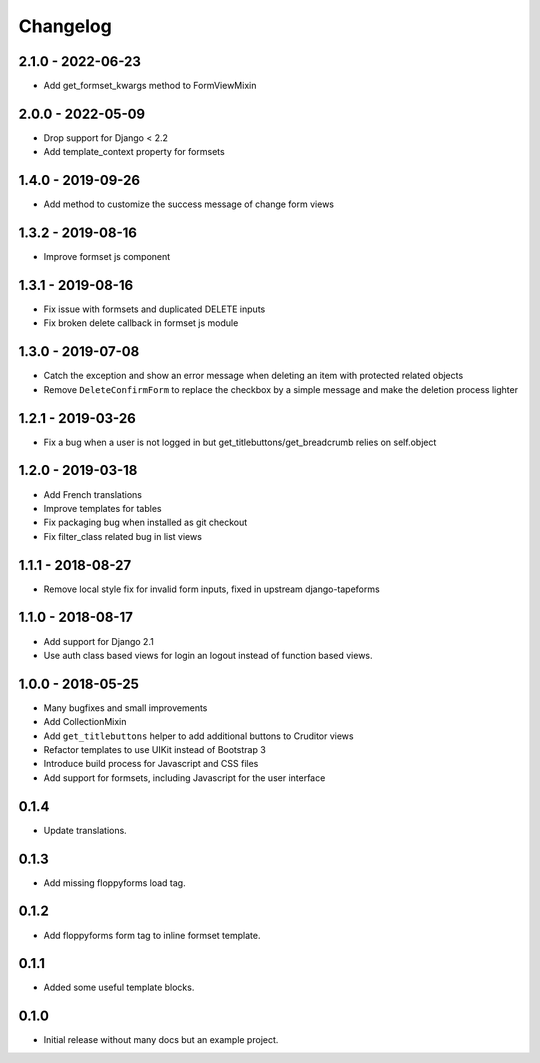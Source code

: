 Changelog
=========

2.1.0 - 2022-06-23
------------------

* Add get_formset_kwargs method to FormViewMixin


2.0.0 - 2022-05-09
------------------

* Drop support for Django < 2.2
* Add template_context property for formsets


1.4.0 - 2019-09-26
------------------

* Add method to customize the success message of change form views


1.3.2 - 2019-08-16
------------------

* Improve formset js component


1.3.1 - 2019-08-16
------------------

* Fix issue with formsets and duplicated DELETE inputs
* Fix broken delete callback in formset js module


1.3.0 - 2019-07-08
------------------

* Catch the exception and show an error message when deleting an item with
  protected related objects
* Remove ``DeleteConfirmForm`` to replace the checkbox by a simple message and
  make the deletion process lighter


1.2.1 - 2019-03-26
------------------

* Fix a bug when a user is not logged in but get_titlebuttons/get_breadcrumb
  relies on self.object


1.2.0 - 2019-03-18
------------------

* Add French translations
* Improve templates for tables
* Fix packaging bug when installed as git checkout
* Fix filter_class related bug in list views


1.1.1 - 2018-08-27
------------------

* Remove local style fix for invalid form inputs, fixed in upstream django-tapeforms


1.1.0 - 2018-08-17
------------------

* Add support for Django 2.1
* Use auth class based views for login an logout instead of function based views.


1.0.0 - 2018-05-25
------------------

* Many bugfixes and small improvements
* Add CollectionMixin
* Add ``get_titlebuttons`` helper to add additional buttons to Cruditor views
* Refactor templates to use UIKit instead of Bootstrap 3
* Introduce build process for Javascript and CSS files
* Add support for formsets, including Javascript for the user interface


0.1.4
-----

* Update translations.


0.1.3
-----

* Add missing floppyforms load tag.


0.1.2
-----

* Add floppyforms form tag to inline formset template.


0.1.1
-----

* Added some useful template blocks.


0.1.0
-----

* Initial release without many docs but an example project.
